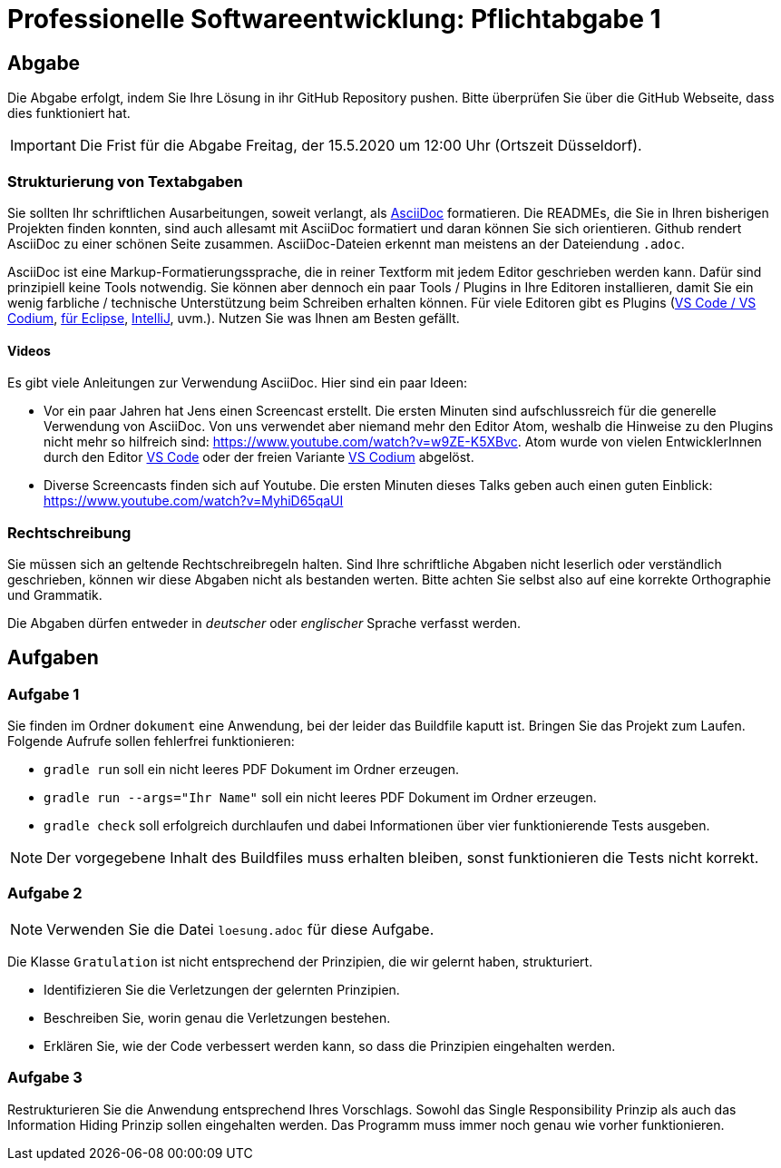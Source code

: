 = Professionelle Softwareentwicklung: Pflichtabgabe 1
:icons: font
:icon-set: fa
:source-highlighter: rouge
:experimental:
ifdef::env-github[]
:tip-caption: :bulb:
:note-caption: :information_source:
:important-caption: :heavy_exclamation_mark:
:caution-caption: :fire:
:warning-caption: :warning:
endif::[]

== Abgabe

Die Abgabe erfolgt, indem Sie Ihre Lösung in ihr GitHub Repository pushen. Bitte überprüfen Sie über die GitHub Webseite, dass dies funktioniert hat.

IMPORTANT: Die Frist für die Abgabe Freitag, der 15.5.2020 um 12:00 Uhr (Ortszeit Düsseldorf).

=== Strukturierung von Textabgaben

Sie sollten Ihr schriftlichen Ausarbeitungen, soweit verlangt, als https://asciidoctor.org/docs/asciidoc-syntax-quick-reference/[AsciiDoc] formatieren. Die READMEs, die Sie in Ihren bisherigen Projekten finden konnten, sind auch allesamt mit AsciiDoc formatiert und daran können Sie sich orientieren. Github rendert AsciiDoc zu einer schönen Seite zusammen. AsciiDoc-Dateien erkennt man meistens an der Dateiendung `.adoc`.

AsciiDoc ist eine Markup-Formatierungssprache, die in reiner Textform mit jedem Editor geschrieben werden kann. Dafür sind prinzipiell keine Tools notwendig. Sie können aber dennoch ein paar Tools / Plugins in Ihre Editoren installieren, damit Sie ein wenig farbliche / technische Unterstützung beim Schreiben erhalten können. Für viele Editoren gibt es Plugins (https://marketplace.visualstudio.com/items?itemName=joaompinto.asciidoctor-vscode[VS Code / VS Codium], https://marketplace.eclipse.org/content/asciidoctor-editor[für Eclipse], https://plugins.jetbrains.com/plugin/7391-asciidoc[IntelliJ], uvm.). Nutzen Sie was Ihnen am Besten gefällt.

==== Videos

Es gibt viele Anleitungen zur Verwendung AsciiDoc. Hier sind ein paar Ideen:

* Vor ein paar Jahren hat Jens einen Screencast erstellt. Die ersten Minuten sind aufschlussreich für die generelle Verwendung von AsciiDoc. Von uns verwendet aber niemand mehr den Editor Atom, weshalb die Hinweise zu den Plugins nicht mehr so hilfreich sind: https://www.youtube.com/watch?v=w9ZE-K5XBvc. Atom wurde von vielen EntwicklerInnen durch den Editor https://code.visualstudio.com/[VS Code] oder der freien Variante https://vscodium.com/[VS Codium] abgelöst.
* Diverse Screencasts finden sich auf Youtube. Die ersten Minuten dieses Talks geben auch einen guten Einblick: https://www.youtube.com/watch?v=MyhiD65qaUI


=== Rechtschreibung

Sie müssen sich an geltende Rechtschreibregeln halten. Sind Ihre schriftliche Abgaben nicht leserlich oder verständlich geschrieben, können wir diese Abgaben nicht als bestanden werten. Bitte achten Sie selbst also auf eine korrekte Orthographie und Grammatik.

Die Abgaben dürfen entweder in _deutscher_ oder _englischer_ Sprache verfasst werden.


== Aufgaben

=== Aufgabe 1
Sie finden im Ordner `dokument` eine Anwendung, bei der leider das Buildfile kaputt ist. Bringen Sie das Projekt zum Laufen. Folgende Aufrufe sollen fehlerfrei funktionieren:

* `gradle run` soll ein nicht leeres PDF Dokument im Ordner erzeugen.
* `gradle run --args="Ihr Name"` soll ein nicht leeres PDF Dokument im Ordner erzeugen.
* `gradle check` soll erfolgreich durchlaufen und dabei Informationen über vier funktionierende Tests ausgeben.

NOTE: Der vorgegebene Inhalt des Buildfiles muss erhalten bleiben, sonst funktionieren die Tests nicht korrekt.


=== Aufgabe 2

NOTE: Verwenden Sie die Datei `loesung.adoc` für diese Aufgabe.

Die Klasse `Gratulation` ist nicht entsprechend der Prinzipien, die wir gelernt haben, strukturiert. 

* Identifizieren Sie die Verletzungen der gelernten Prinzipien.
* Beschreiben Sie, worin genau die Verletzungen bestehen.
* Erklären Sie, wie der Code verbessert werden kann, so dass die Prinzipien eingehalten werden.


=== Aufgabe 3
Restrukturieren Sie die Anwendung entsprechend Ihres Vorschlags. Sowohl das Single Responsibility Prinzip als auch das Information Hiding Prinzip sollen eingehalten werden. Das Programm muss immer noch genau wie vorher funktionieren.
